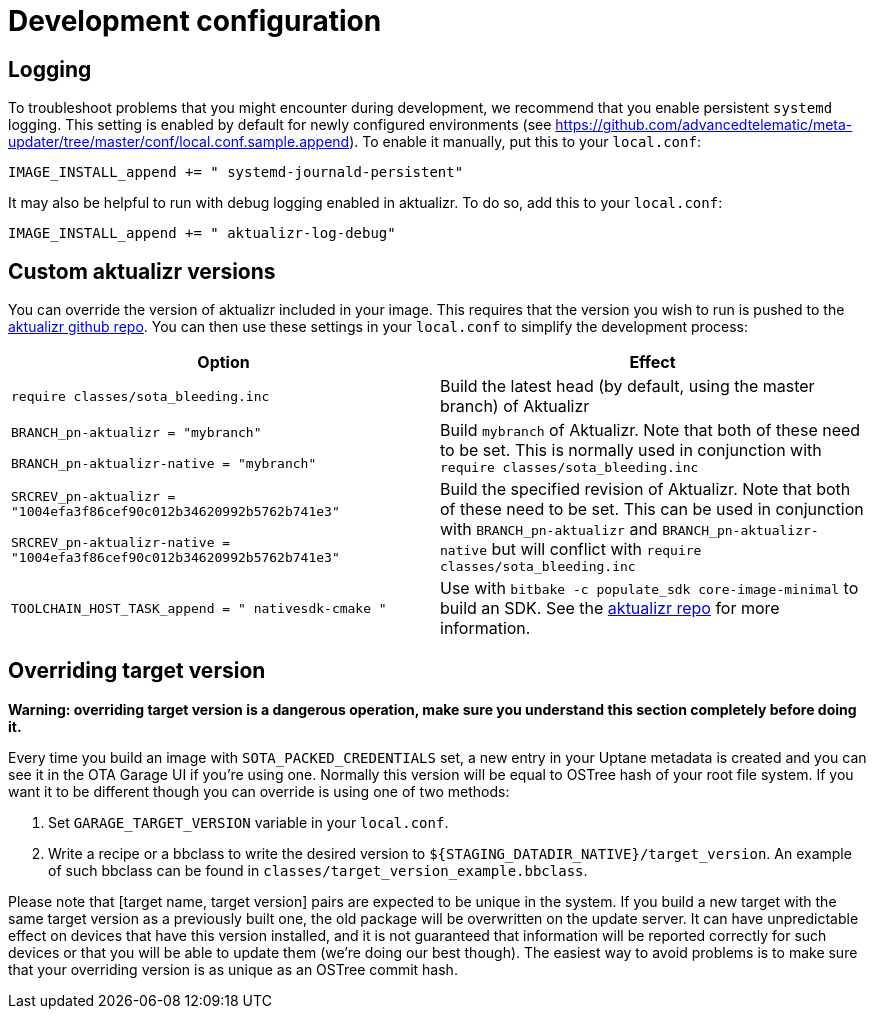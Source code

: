 = Development configuration
:page-lastupdated: {docdate}
ifdef::env-github[]

[NOTE]
====
We recommend that you link:https://docs.ota.here.com/ota-client/latest/{docname}.html[view this article in our documentation portal]. Not all of our articles render correctly in GitHub.
====
endif::[]

:meta-updater-github-url: https://github.com/advancedtelematic/meta-updater/tree/master

//MC: The dev guide already has a recommended config topic: https://github.com/advancedtelematic/aktualizr/blob/master/docs/ota-client-guide/modules/ROOT/pages/recommended-clientconfig.adoc
// This content pretty much serves the same purpose except 'local.conf' instead of 'sota_conf.toml' Clean this up and use an :include: ref reuse in that topic?

== Logging

To troubleshoot problems that you might encounter during development, we recommend that you enable persistent `systemd` logging. This setting is enabled by default for newly configured environments (see link:{meta-updater-github-url}/conf/local.conf.sample.append[]). To enable it manually, put this to your `local.conf`:

....
IMAGE_INSTALL_append += " systemd-journald-persistent"
....

It may also be helpful to run with debug logging enabled in aktualizr. To do so, add this to your `local.conf`:

....
IMAGE_INSTALL_append += " aktualizr-log-debug"
....

== Custom aktualizr versions

You can override the version of aktualizr included in your image. This requires that the version you wish to run is pushed to the https://github.com/advancedtelematic/aktualizr[aktualizr github repo]. You can then use these settings in your `local.conf` to simplify the development process:

[options="header"]
|======================
| Option                              | Effect
| `require classes/sota_bleeding.inc` | Build the latest head (by default, using the master branch) of Aktualizr
| `BRANCH_pn-aktualizr = "mybranch"`

`BRANCH_pn-aktualizr-native = "mybranch"` | Build `mybranch` of Aktualizr. Note that both of these need to be set. This is normally used in conjunction with `require classes/sota_bleeding.inc`
| `SRCREV_pn-aktualizr = "1004efa3f86cef90c012b34620992b5762b741e3"`

`SRCREV_pn-aktualizr-native = "1004efa3f86cef90c012b34620992b5762b741e3"` | Build the specified revision of Aktualizr. Note that both of these need to be set. This can be used in conjunction with `BRANCH_pn-aktualizr` and `BRANCH_pn-aktualizr-native` but will conflict with `require classes/sota_bleeding.inc`
| `TOOLCHAIN_HOST_TASK_append = " nativesdk-cmake "` | Use with `bitbake -c populate_sdk core-image-minimal` to build an SDK. See the https://github.com/advancedtelematic/aktualizr#developing-against-an-openembedded-system[aktualizr repo] for more information.
|======================

== Overriding target version
*Warning: overriding target version is a dangerous operation, make sure you understand this section completely before doing it.*

Every time you build an image with `SOTA_PACKED_CREDENTIALS` set, a new entry in your Uptane metadata is created and you can see it in the OTA Garage UI if you're using one. Normally this version will be equal to OSTree hash of your root file system. If you want it to be different though you can override is using one of two methods:

1. Set `GARAGE_TARGET_VERSION` variable in your `local.conf`.
2. Write a recipe or a bbclass to write the desired version to `${STAGING_DATADIR_NATIVE}/target_version`. An example of such bbclass can be found in `classes/target_version_example.bbclass`.

Please note that [target name, target version] pairs are expected to be unique in the system. If you build a new target with the same target version as a previously built one, the old package will be overwritten on the update server. It can have unpredictable effect on devices that have this version installed, and it is not guaranteed that information will be reported correctly for such devices or that you will be able to update them (we're doing our best though). The easiest way to avoid problems is to make sure that your overriding version is as unique as an OSTree commit hash.
